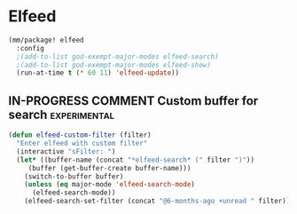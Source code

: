 * Elfeed
#+begin_src emacs-lisp
(mm/package! elfeed
  :config
  ;(add-to-list god-exempt-major-modes elfeed-search)
  ;(add-to-list god-exempt-major-modes elfeed-show)
  (run-at-time t (* 60 11) 'elfeed-update))
#+end_src

** IN-PROGRESS COMMENT Custom buffer for search                        :experimental:
#+begin_src emacs-lisp
(defun elfeed-custom-filter (filter)
  "Enter elfeed with custom filter"
  (interactive "sFilter: ")
  (let* ((buffer-name (concat "*elfeed-search* (" filter ")"))
	 (buffer (get-buffer-create buffer-name)))
    (switch-to-buffer buffer)
    (unless (eq major-mode 'elfeed-search-mode)
      (elfeed-search-mode))
    (elfeed-search-set-filter (concat "@6-months-ago +unread " filter))))
#+end_src
